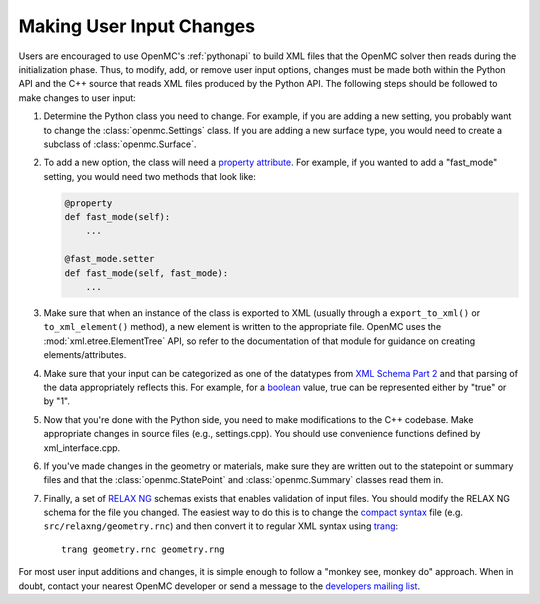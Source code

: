 .. _devguide_user_input:

=========================
Making User Input Changes
=========================

Users are encouraged to use OpenMC's :ref:`pythonapi` to build XML files that
the OpenMC solver then reads during the initialization phase. Thus, to modify,
add, or remove user input options, changes must be made both within the Python
API and the C++ source that reads XML files produced by the Python API. The
following steps should be followed to make changes to user input:

1. Determine the Python class you need to change. For example, if you are adding
   a new setting, you probably want to change the :class:`openmc.Settings`
   class. If you are adding a new surface type, you would need to create a
   subclass of :class:`openmc.Surface`.

2. To add a new option, the class will need a `property attribute`_. For
   example, if you wanted to add a "fast_mode" setting, you would need two
   methods that look like:

   .. code-block:: python

      @property
      def fast_mode(self):
          ...

      @fast_mode.setter
      def fast_mode(self, fast_mode):
          ...

3. Make sure that when an instance of the class is exported to XML (usually
   through a ``export_to_xml()`` or ``to_xml_element()`` method), a new element
   is written to the appropriate file. OpenMC uses the
   :mod:`xml.etree.ElementTree` API, so refer to the documentation of that
   module for guidance on creating elements/attributes.

4. Make sure that your input can be categorized as one of the datatypes from
   `XML Schema Part 2`_ and that parsing of the data appropriately reflects
   this. For example, for a boolean_ value, true can be represented either by
   "true" or by "1".

5. Now that you're done with the Python side, you need to make modifications to
   the C++ codebase. Make appropriate changes in source files (e.g.,
   settings.cpp). You should use convenience functions defined by
   xml_interface.cpp.

6. If you've made changes in the geometry or materials, make sure they are
   written out to the statepoint or summary files and that the
   :class:`openmc.StatePoint` and :class:`openmc.Summary` classes read them in.

7. Finally, a set of `RELAX NG`_ schemas exists that enables validation of input
   files. You should modify the RELAX NG schema for the file you changed. The
   easiest way to do this is to change the `compact syntax`_ file
   (e.g. ``src/relaxng/geometry.rnc``) and then convert it to regular XML syntax
   using trang_::

       trang geometry.rnc geometry.rng

For most user input additions and changes, it is simple enough to follow a
"monkey see, monkey do" approach. When in doubt, contact your nearest OpenMC
developer or send a message to the `developers mailing list`_.


.. _property attribute: https://docs.python.org/3.6/library/functions.html#property
.. _XML Schema Part 2: http://www.w3.org/TR/xmlschema-2/
.. _boolean: http://www.w3.org/TR/xmlschema-2/#boolean
.. _RELAX NG: https://relaxng.org/
.. _compact syntax: https://relaxng.org/compact-tutorial-20030326.html
.. _trang: https://relaxng.org/jclark/trang.html
.. _developers mailing list: https://groups.google.com/forum/?fromgroups=#!forum/openmc-dev
